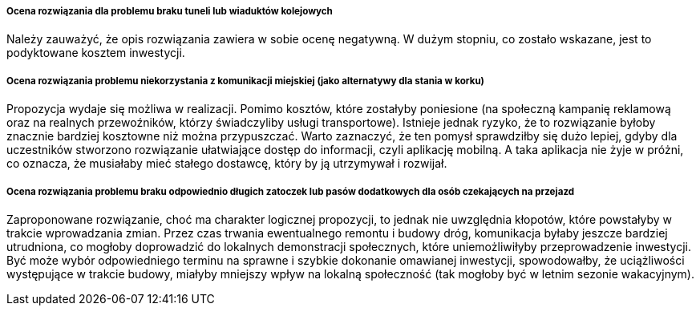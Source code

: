 ===== Ocena rozwiązania dla problemu braku tuneli lub wiaduktów kolejowych
Należy zauważyć, że opis rozwiązania zawiera w sobie ocenę negatywną. W dużym stopniu, co zostało wskazane, 
jest to podyktowane kosztem inwestycji.

===== Ocena rozwiązania problemu niekorzystania z komunikacji miejskiej (jako alternatywy dla stania w korku)
Propozycja wydaje się możliwa w realizacji. Pomimo kosztów, które zostałyby poniesione (na społeczną kampanię reklamową 
oraz na realnych przewoźników, którzy świadczyliby usługi transportowe).
Istnieje jednak ryzyko, że to rozwiązanie byłoby znacznie bardziej kosztowne niż można przypuszczać. 
Warto zaznaczyć, że ten pomysł sprawdziłby się dużo lepiej, gdyby dla uczestników stworzono rozwiązanie ułatwiające dostęp 
do informacji, czyli aplikację mobilną. A taka aplikacja nie żyje w próżni, co oznacza, że musiałaby mieć stałego dostawcę, 
który by ją utrzymywał i rozwijał.

===== Ocena rozwiązania problemu braku odpowiednio długich zatoczek lub pasów dodatkowych dla osób czekających na przejazd
Zaproponowane rozwiązanie, choć ma charakter logicznej propozycji, to jednak nie uwzględnia kłopotów, które powstałyby 
w trakcie wprowadzania zmian. Przez czas trwania ewentualnego remontu i budowy dróg, komunikacja byłaby jeszcze bardziej 
utrudniona, co mogłoby doprowadzić do lokalnych demonstracji społecznych, które uniemożliwiłyby przeprowadzenie inwestycji.
Być może wybór odpowiedniego terminu na sprawne i szybkie dokonanie omawianej inwestycji, spowodowałby, że uciążliwości 
występujące w trakcie budowy, miałyby mniejszy wpływ na lokalną społeczność (tak mogłoby być w letnim sezonie wakacyjnym).
